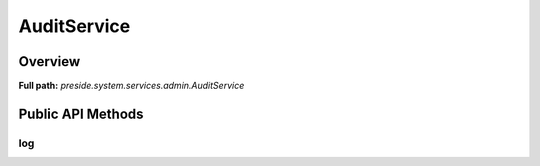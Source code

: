 AuditService
============

Overview
--------

**Full path:** *preside.system.services.admin.AuditService*

Public API Methods
------------------

log
~~~